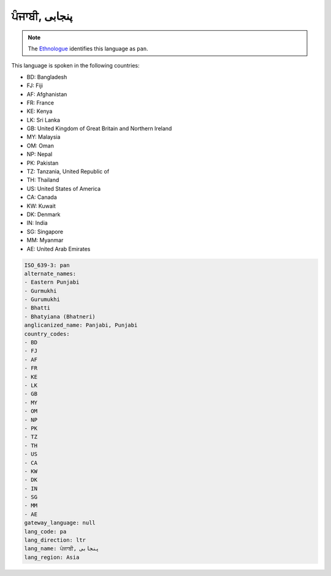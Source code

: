 .. _pa:

ਪੰਜਾਬੀ, پنجابی‎
===================================

.. note:: The `Ethnologue <https://www.ethnologue.com/language/pan>`_ identifies this language as ``pan``.

This language is spoken in the following countries:

* BD: Bangladesh
* FJ: Fiji
* AF: Afghanistan
* FR: France
* KE: Kenya
* LK: Sri Lanka
* GB: United Kingdom of Great Britain and Northern Ireland
* MY: Malaysia
* OM: Oman
* NP: Nepal
* PK: Pakistan
* TZ: Tanzania, United Republic of
* TH: Thailand
* US: United States of America
* CA: Canada
* KW: Kuwait
* DK: Denmark
* IN: India
* SG: Singapore
* MM: Myanmar
* AE: United Arab Emirates

.. code-block:: yaml

    ISO_639-3: pan
    alternate_names:
    - Eastern Punjabi
    - Gurmukhi
    - Gurumukhi
    - Bhatti
    - Bhatyiana (Bhatneri)
    anglicanized_name: Panjabi, Punjabi
    country_codes:
    - BD
    - FJ
    - AF
    - FR
    - KE
    - LK
    - GB
    - MY
    - OM
    - NP
    - PK
    - TZ
    - TH
    - US
    - CA
    - KW
    - DK
    - IN
    - SG
    - MM
    - AE
    gateway_language: null
    lang_code: pa
    lang_direction: ltr
    lang_name: ਪੰਜਾਬੀ, پنجابی‎
    lang_region: Asia
    
